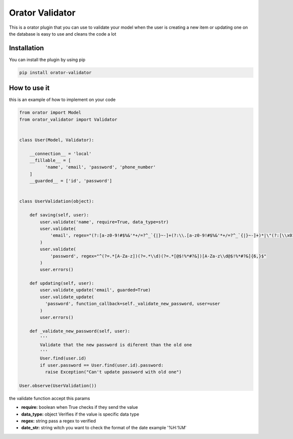 Orator Validator
################

This is a orator plugin that you can use to validate
your model when the user is creating a new item or
updating one on the database is easy to use and cleans
the code a lot

Installation
============

You can install the plugin by using pip

.. code-block:: bash

  pip install orator-validator


How to use it
=============

this is an example of how to implement on your code


.. code-block:: python

  from orator import Model
  from orator_validator import Validator


  class User(Model, Validator):

      __connection__ = 'local'
      __fillable__ = [
            'name', 'email', 'password', 'phone_number'
      ]
      __guarded__ = ['id', 'password']


  class UserValidation(object):

      def saving(self, user):
          user.validate('name', require=True, data_type=str)
          user.validate(
              'email', regex="(?:[a-z0-9!#$%&'*+/=?^_`{|}~-]+(?:\\.[a-z0-9!#$%&'*+/=?^_`{|}~-]+)*|\"(?:[\\x01-\\x08\\x0b\\x0c\\x0e-\\x1f\\x21\\x23-\\x5b\\x5d-\\x7f]|\\[\\x01-\\x09\\x0b\\x0c\\x0e-\\x7f])*\")@(?:(?:[a-z0-9](?:[a-z0-9-]*[a-z0-9])?\\.)+[a-z0-9](?:[a-z0-9-]*[a-z0-9])?|\\[(?:(?:(2(5[0-5]|[0-4][0-9])|1[0-9][0-9]|[1-9]?[0-9]))\\.){3}(?:(2(5[0-5]|[0-4][0-9])|1[0-9][0-9]|[1-9]?[0-9])|[a-z0-9-]*[a-z0-9]:(?:[\\x01-\\x08\\x0b\\x0c\\x0e-\\x1f\\x21-\\x5a\\x53-\\x7f]|\\[\\x01-\\x09\\x0b\\x0c\\x0e-\\x7f])+)\\])"
          )
          user.validate(
              'password', regex="^(?=.*[A-Za-z])(?=.*\\d)(?=.*[@$!%*#?&])[A-Za-z\\d@$!%*#?&]{6,}$"
          )
          user.errors()

      def updating(self, user):
          user.validate_update('email', guarded=True)
          user.validate_update(
            'password', function_callback=self._validate_new_password, user=user
          )
          user.errors()

      def _validate_new_password(self, user):
          '''
          Validate that the new password is diferent than the old one
          '''
          User.find(user.id)
          if user.password == User.find(user.id).password:
            raise Exception("Can't update password with old one")

  User.observe(UserValidation())


the validate function accept this params

* **require:** boolean when True checks if they send the value
* **data_type:** object Verifies if the value is specific data type
* **regex:** string pass a regex to verified
* **date_str:** string witch you want to check the format of the date example '%H:%M'
